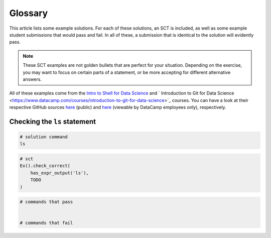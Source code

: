 Glossary
--------

This article lists some example solutions. For each of these solutions, an SCT
is included, as well as some example student submissions that would pass and fail. In all of these, a submission that
is identical to the solution will evidently pass.

.. note:: 

    These SCT examples are not golden bullets that are perfect for your situation.
    Depending on the exercise, you may want to focus on certain parts of a statement, or be 
    more accepting for different alternative answers.

All of these examples come from the `Intro to Shell for Data Science <https://www.datacamp.com/courses/introduction-to-shell-for-data-science>`_
and `
Introduction to Git for Data Science <https://www.datacamp.com/courses/introduction-to-git-for-data-science>`_ courses. You can have a look at their
respective GitHub sources `here <https://github.com/datacamp/courses-intro-to-unix-shell>`_ (public) and
`here <https://github.com/datacamp/courses-intro-to-git>`_ (viewable by DataCamp employees only), respectively.


Checking the ``ls`` statement
~~~~~~~~~~~~~~~~~~~~~~~~~~~~~

.. code-block:: shell

    # solution command
    ls

.. code::

    # sct
    Ex().check_correct(
        has_expr_output('ls'),
        TODO
    )

.. code-block:: shell

    # commands that pass
    

    # commands that fail
    

